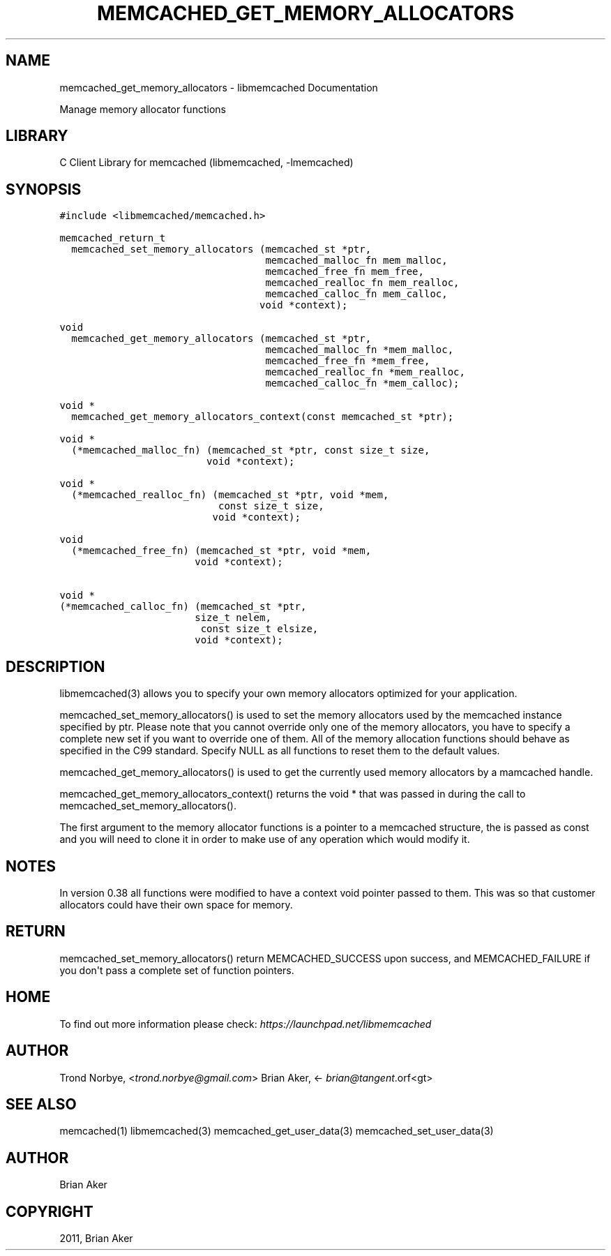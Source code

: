 .TH "MEMCACHED_GET_MEMORY_ALLOCATORS" "3" "April 07, 2011" "0.47" "libmemcached"
.SH NAME
memcached_get_memory_allocators \- libmemcached Documentation
.
.nr rst2man-indent-level 0
.
.de1 rstReportMargin
\\$1 \\n[an-margin]
level \\n[rst2man-indent-level]
level margin: \\n[rst2man-indent\\n[rst2man-indent-level]]
-
\\n[rst2man-indent0]
\\n[rst2man-indent1]
\\n[rst2man-indent2]
..
.de1 INDENT
.\" .rstReportMargin pre:
. RS \\$1
. nr rst2man-indent\\n[rst2man-indent-level] \\n[an-margin]
. nr rst2man-indent-level +1
.\" .rstReportMargin post:
..
.de UNINDENT
. RE
.\" indent \\n[an-margin]
.\" old: \\n[rst2man-indent\\n[rst2man-indent-level]]
.nr rst2man-indent-level -1
.\" new: \\n[rst2man-indent\\n[rst2man-indent-level]]
.in \\n[rst2man-indent\\n[rst2man-indent-level]]u
..
.\" Man page generated from reStructeredText.
.
.sp
Manage memory allocator functions
.SH LIBRARY
.sp
C Client Library for memcached (libmemcached, \-lmemcached)
.SH SYNOPSIS
.sp
.nf
.ft C
#include <libmemcached/memcached.h>

memcached_return_t
  memcached_set_memory_allocators (memcached_st *ptr,
                                   memcached_malloc_fn mem_malloc,
                                   memcached_free_fn mem_free,
                                   memcached_realloc_fn mem_realloc,
                                   memcached_calloc_fn mem_calloc,
                                  void *context);

void
  memcached_get_memory_allocators (memcached_st *ptr,
                                   memcached_malloc_fn *mem_malloc,
                                   memcached_free_fn *mem_free,
                                   memcached_realloc_fn *mem_realloc,
                                   memcached_calloc_fn *mem_calloc);

void *
  memcached_get_memory_allocators_context(const memcached_st *ptr);

void *
  (*memcached_malloc_fn) (memcached_st *ptr, const size_t size,
                         void *context);

void *
  (*memcached_realloc_fn) (memcached_st *ptr, void *mem,
                           const size_t size,
                          void *context);

void
  (*memcached_free_fn) (memcached_st *ptr, void *mem,
                       void *context);

void *
(*memcached_calloc_fn) (memcached_st *ptr,
                       size_t nelem,
                        const size_t elsize,
                       void *context);
.ft P
.fi
.SH DESCRIPTION
.sp
libmemcached(3) allows you to specify your own memory allocators optimized
for your application.
.sp
memcached_set_memory_allocators() is used to set the memory allocators used
by the memcached instance specified by ptr. Please note that you cannot
override only one of the memory allocators, you have to specify a complete
new set if you want to override one of them. All of the memory allocation
functions should behave as specified in the C99 standard. Specify NULL as
all functions to reset them to the default values.
.sp
memcached_get_memory_allocators() is used to get the currently used memory
allocators by a mamcached handle.
.sp
memcached_get_memory_allocators_context() returns the void * that was
passed in during the call to memcached_set_memory_allocators().
.sp
The first argument to the memory allocator functions is a pointer to a
memcached structure, the is passed as const and you will need to clone
it in order to make use of any operation which would modify it.
.SH NOTES
.sp
In version 0.38 all functions were modified to have a context void pointer
passed to them. This was so that customer allocators could have their
own space for memory.
.SH RETURN
.sp
memcached_set_memory_allocators() return MEMCACHED_SUCCESS upon success,
and MEMCACHED_FAILURE if you don\(aqt pass a complete set of function pointers.
.SH HOME
.sp
To find out more information please check:
\fI\%https://launchpad.net/libmemcached\fP
.SH AUTHOR
.sp
Trond Norbye, <\fI\%trond.norbye@gmail.com\fP>
Brian Aker, <\fI\%brian@tangent\fP.orf<gt>
.SH SEE ALSO
.sp
memcached(1) libmemcached(3) memcached_get_user_data(3) memcached_set_user_data(3)
.SH AUTHOR
Brian Aker
.SH COPYRIGHT
2011, Brian Aker
.\" Generated by docutils manpage writer.
.\" 
.
